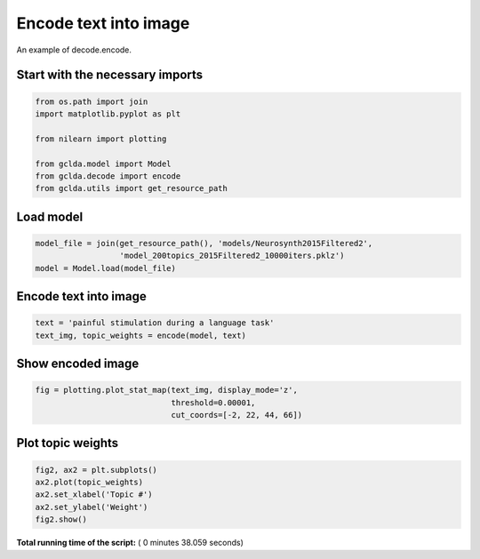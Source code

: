 

.. _sphx_glr_.._auto_examples_02_general_plot_encode.py:



.. _enc1:

=========================================
 Encode text into image
=========================================

An example of decode.encode.



Start with the necessary imports
--------------------------------



.. code-block:: python

    from os.path import join
    import matplotlib.pyplot as plt

    from nilearn import plotting

    from gclda.model import Model
    from gclda.decode import encode
    from gclda.utils import get_resource_path







Load model
----------------------------------



.. code-block:: python

    model_file = join(get_resource_path(), 'models/Neurosynth2015Filtered2',
                      'model_200topics_2015Filtered2_10000iters.pklz')
    model = Model.load(model_file)







Encode text into image
----------------------



.. code-block:: python

    text = 'painful stimulation during a language task'
    text_img, topic_weights = encode(model, text)







Show encoded image
---------------------



.. code-block:: python

    fig = plotting.plot_stat_map(text_img, display_mode='z',
                                 threshold=0.00001,
                                 cut_coords=[-2, 22, 44, 66])




.. image:: /../auto_examples/02_general/images/sphx_glr_plot_encode_001.png
    :align: center




Plot topic weights
------------------



.. code-block:: python

    fig2, ax2 = plt.subplots()
    ax2.plot(topic_weights)
    ax2.set_xlabel('Topic #')
    ax2.set_ylabel('Weight')
    fig2.show()



.. image:: /../auto_examples/02_general/images/sphx_glr_plot_encode_002.png
    :align: center




**Total running time of the script:** ( 0 minutes  38.059 seconds)



.. only :: html

 .. container:: sphx-glr-footer


  .. container:: sphx-glr-download

     :download:`Download Python source code: plot_encode.py <plot_encode.py>`



  .. container:: sphx-glr-download

     :download:`Download Jupyter notebook: plot_encode.ipynb <plot_encode.ipynb>`


.. only:: html

 .. rst-class:: sphx-glr-signature

    `Gallery generated by Sphinx-Gallery <https://sphinx-gallery.readthedocs.io>`_
